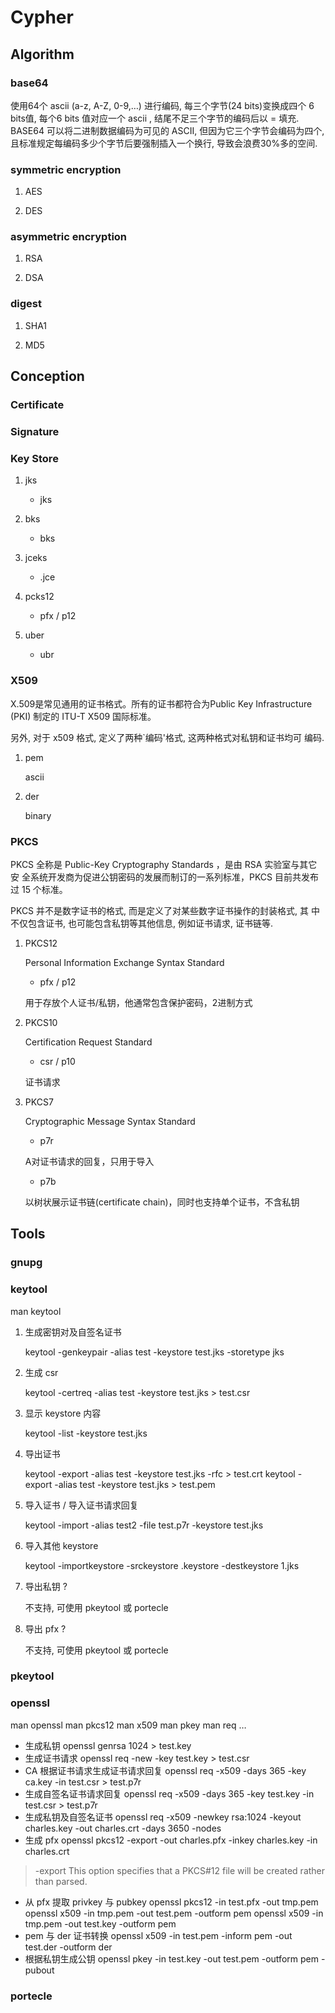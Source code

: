 * Cypher
** Algorithm
*** base64
使用64个 ascii (a-z, A-Z, 0-9,...) 进行编码, 每三个字节(24 bits)变换成四个 6 bits值, 每个6 bits 值对应一个 ascii , 结尾不足三个字节的编码后以 = 填充.
BASE64 可以将二进制数据编码为可见的 ASCII, 但因为它三个字节会编码为四个, 且标准规定每编码多少个字节后要强制插入一个换行, 导致会浪费30%多的空间.
*** symmetric encryption
**** AES
**** DES
*** asymmetric encryption
**** RSA
**** DSA
*** digest
**** SHA1
**** MD5
** Conception
*** Certificate
*** Signature
*** Key Store
**** jks
- jks
**** bks
- bks
**** jceks
- .jce
**** pcks12
- pfx / p12
**** uber
- ubr
*** X509
X.509是常见通用的证书格式。所有的证书都符合为Public Key Infrastructure
(PKI) 制定的 ITU-T X509 国际标准。

另外, 对于 x509 格式, 定义了两种`编码'格式, 这两种格式对私钥和证书均可
编码.
**** pem 
ascii
**** der 
binary
*** PKCS
PKCS 全称是 Public-Key Cryptography Standards ，是由 RSA 实验室与其它安
全系统开发商为促进公钥密码的发展而制订的一系列标准，PKCS 目前共发布过
15 个标准。

PKCS 并不是数字证书的格式, 而是定义了对某些数字证书操作的封装格式, 其
中不仅包含证书, 也可能包含私钥等其他信息, 例如证书请求, 证书链等.

**** PKCS12
Personal Information Exchange Syntax Standard
- pfx / p12
用于存放个人证书/私钥，他通常包含保护密码，2进制方式
**** PKCS10
Certification Request Standard
- csr / p10
证书请求
**** PKCS7
Cryptographic Message Syntax Standard
- p7r
A对证书请求的回复，只用于导入
- p7b
以树状展示证书链(certificate chain)，同时也支持单个证书，不含私钥
** Tools
*** gnupg
*** keytool
man keytool
**** 生成密钥对及自签名证书
keytool -genkeypair -alias test -keystore test.jks -storetype jks
**** 生成 csr
keytool -certreq -alias test -keystore test.jks > test.csr
**** 显示 keystore 内容
keytool -list -keystore test.jks
**** 导出证书
keytool -export -alias test -keystore test.jks -rfc > test.crt
keytool -export -alias test -keystore test.jks > test.pem
**** 导入证书 / 导入证书请求回复
keytool -import -alias test2 -file test.p7r -keystore test.jks
**** 导入其他 keystore
 keytool -importkeystore -srckeystore .keystore -destkeystore 1.jks
**** 导出私钥 ?
不支持, 可使用 pkeytool 或 portecle
**** 导出 pfx ?
不支持, 可使用 pkeytool 或 portecle
*** pkeytool
*** openssl
man openssl
man pkcs12
man x509
man pkey
man req
...

- 生成私钥
  openssl genrsa 1024 > test.key
- 生成证书请求
  openssl req -new -key test.key > test.csr
- CA 根据证书请求生成证书请求回复
  openssl req -x509 -days 365 -key ca.key -in test.csr > test.p7r
- 生成自签名证书请求回复
  openssl req -x509 -days 365 -key test.key -in test.csr > test.p7r  
- 生成私钥及自签名证书
  openssl req -x509 -newkey rsa:1024 -keyout charles.key -out charles.crt -days 3650 -nodes
- 生成 pfx
  openssl pkcs12 -export -out charles.pfx -inkey charles.key -in
  charles.crt

#+BEGIN_QUOTE
-export
 This option specifies that a PKCS#12 file will be created rather than parsed.
#+END_QUOTE

- 从 pfx 提取 privkey 与 pubkey
  openssl pkcs12 -in test.pfx -out tmp.pem
  openssl x509 -in tmp.pem -out test.pem -outform pem
  openssl x509 -in tmp.pem -out test.key -outform pem
- pem 与 der 证书转换
  openssl x509 -in test.pem -inform pem -out test.der -outform der
- 根据私钥生成公钥
  openssl pkey -in test.key -out test.pem -outform pem -pubout
*** portecle
